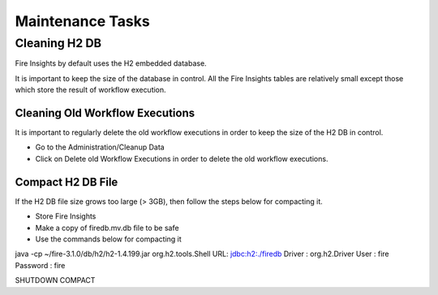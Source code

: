 Maintenance Tasks
==============

Cleaning H2 DB
--------------

Fire Insights by default uses the H2 embedded database.

It is important to keep the size of the database in control. All the Fire Insights tables are relatively small except those which store the result of workflow execution.

Cleaning Old Workflow Executions
+++++++++++++++++

It is important to regularly delete the old workflow executions in order to keep the size of the H2 DB in control.

- Go to the Administration/Cleanup Data
- Click on Delete old Workflow Executions in order to delete the old workflow executions.


Compact H2 DB File
++++++++++++++++++

If the H2 DB file size grows too large (> 3GB), then follow the steps below for compacting it.

* Store Fire Insights
* Make a copy of firedb.mv.db file to be safe
* Use the commands below for compacting it

java -cp ~/fire-3.1.0/db/h2/h2-1.4.199.jar  org.h2.tools.Shell
URL: jdbc:h2:./firedb
Driver : org.h2.Driver
User : fire
Password : fire

SHUTDOWN COMPACT

